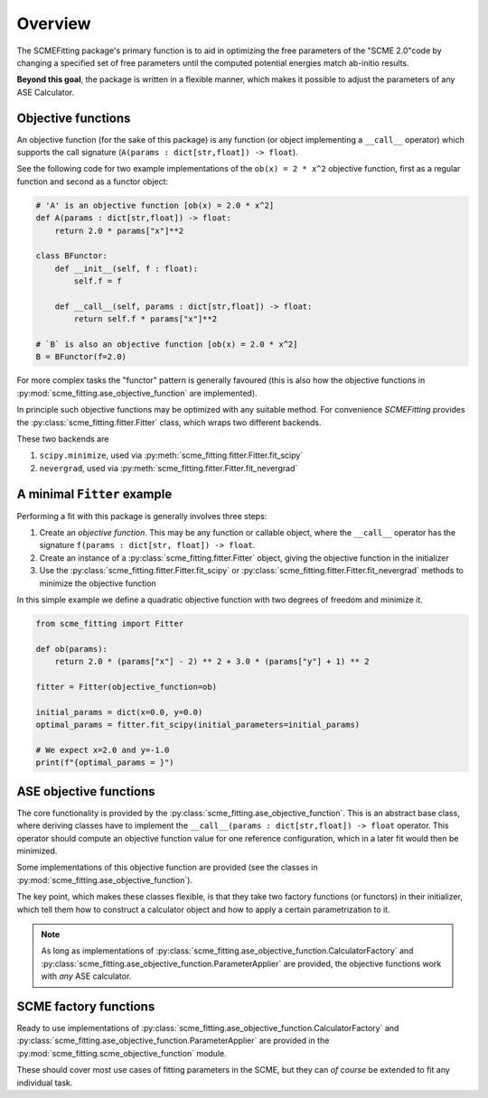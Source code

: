 #######################
Overview
#######################

The SCMEFitting package's primary function is to aid in optimizing the free parameters of the "SCME 2.0"code by changing a specified set of free parameters until the computed potential energies match ab-initio results.

**Beyond this goal**, the package is written in a flexible manner, which makes it possible to adjust the parameters of any ASE Calculator.

Objective functions
#######################

An objective function (for the sake of this package) is any function (or object implementing a ``__call__`` operator) which supports the call signature (``A(params : dict[str,float]) -> float``).

See the following code for two example implementations of the ``ob(x) = 2 * x^2`` objective function, first as a regular function and second as a functor object:

.. code-block:: python

    # 'A' is an objective function [ob(x) = 2.0 * x^2]
    def A(params : dict[str,float]) -> float:
        return 2.0 * params["x"]**2

    class BFunctor:
        def __init__(self, f : float):
            self.f = f

        def __call__(self, params : dict[str,float]) -> float:
            return self.f * params["x"]**2

    # `B` is also an objective function [ob(x) = 2.0 * x^2]
    B = BFunctor(f=2.0)

For more complex tasks the "functor" pattern is generally favoured (this is also how the objective functions in :py:mod:`scme_fitting.ase_objective_function` are implemented).

In principle such objective functions may be optimized with any suitable method. For convenience `SCMEFitting` provides the :py:class:`scme_fitting.fitter.Fitter` class, which wraps two different backends.

These two backends are

#. ``scipy.minimize``, used via :py:meth:`scme_fitting.fitter.Fitter.fit_scipy`
#. ``nevergrad``, used via :py:meth:`scme_fitting.fitter.Fitter.fit_nevergrad`


A minimal ``Fitter`` example
#############################

Performing a fit with this package is generally involves three steps:

#. Create an *objective function*. This may be any function or callable object, where the ``__call__`` operator has the signature ``f(params : dict[str, float]) -> float``.

#. Create an instance of a :py:class:`scme_fitting.fitter.Fitter` object, giving the objective function in the initializer

#. Use the :py:class:`scme_fitting.fitter.Fitter.fit_scipy` or :py:class:`scme_fitting.fitter.Fitter.fit_nevergrad` methods to minimize the objective function


In this simple example we define a quadratic objective function with two degrees of freedom and minimize it.

.. code-block:: python

    from scme_fitting import Fitter

    def ob(params):
        return 2.0 * (params["x"] - 2) ** 2 + 3.0 * (params["y"] + 1) ** 2

    fitter = Fitter(objective_function=ob)

    initial_params = dict(x=0.0, y=0.0)
    optimal_params = fitter.fit_scipy(initial_parameters=initial_params)

    # We expect x=2.0 and y=-1.0
    print(f"{optimal_params = }")


ASE objective functions
########################

The core functionality is provided by the :py:class:`scme_fitting.ase_objective_function`. This is an abstract base class, where deriving classes have to implement the ``__call__(params : dict[str,float]) -> float`` operator. This operator should compute an objective function value for one reference configuration, which in a later fit would then be minimized.

Some implementations of this objective function are provided (see the classes in :py:mod:`scme_fitting.ase_objective_function`).

The key point, which makes these classes flexible, is that they take two factory functions (or functors) in their initializer, which tell them how to construct a calculator object and how to apply a certain parametrization to it.

.. note::

    As long as implementations of :py:class:`scme_fitting.ase_objective_function.CalculatorFactory` and :py:class:`scme_fitting.ase_objective_function.ParameterApplier` are provided, the objective functions work with *any* ASE calculator.


SCME factory functions
########################

Ready to use implementations of :py:class:`scme_fitting.ase_objective_function.CalculatorFactory` and :py:class:`scme_fitting.ase_objective_function.ParameterApplier` are provided in the :py:mod:`scme_fitting.scme_objective_function` module.

These should cover most use cases of fitting parameters in the SCME, but they can *of course* be extended to fit any individual task.
